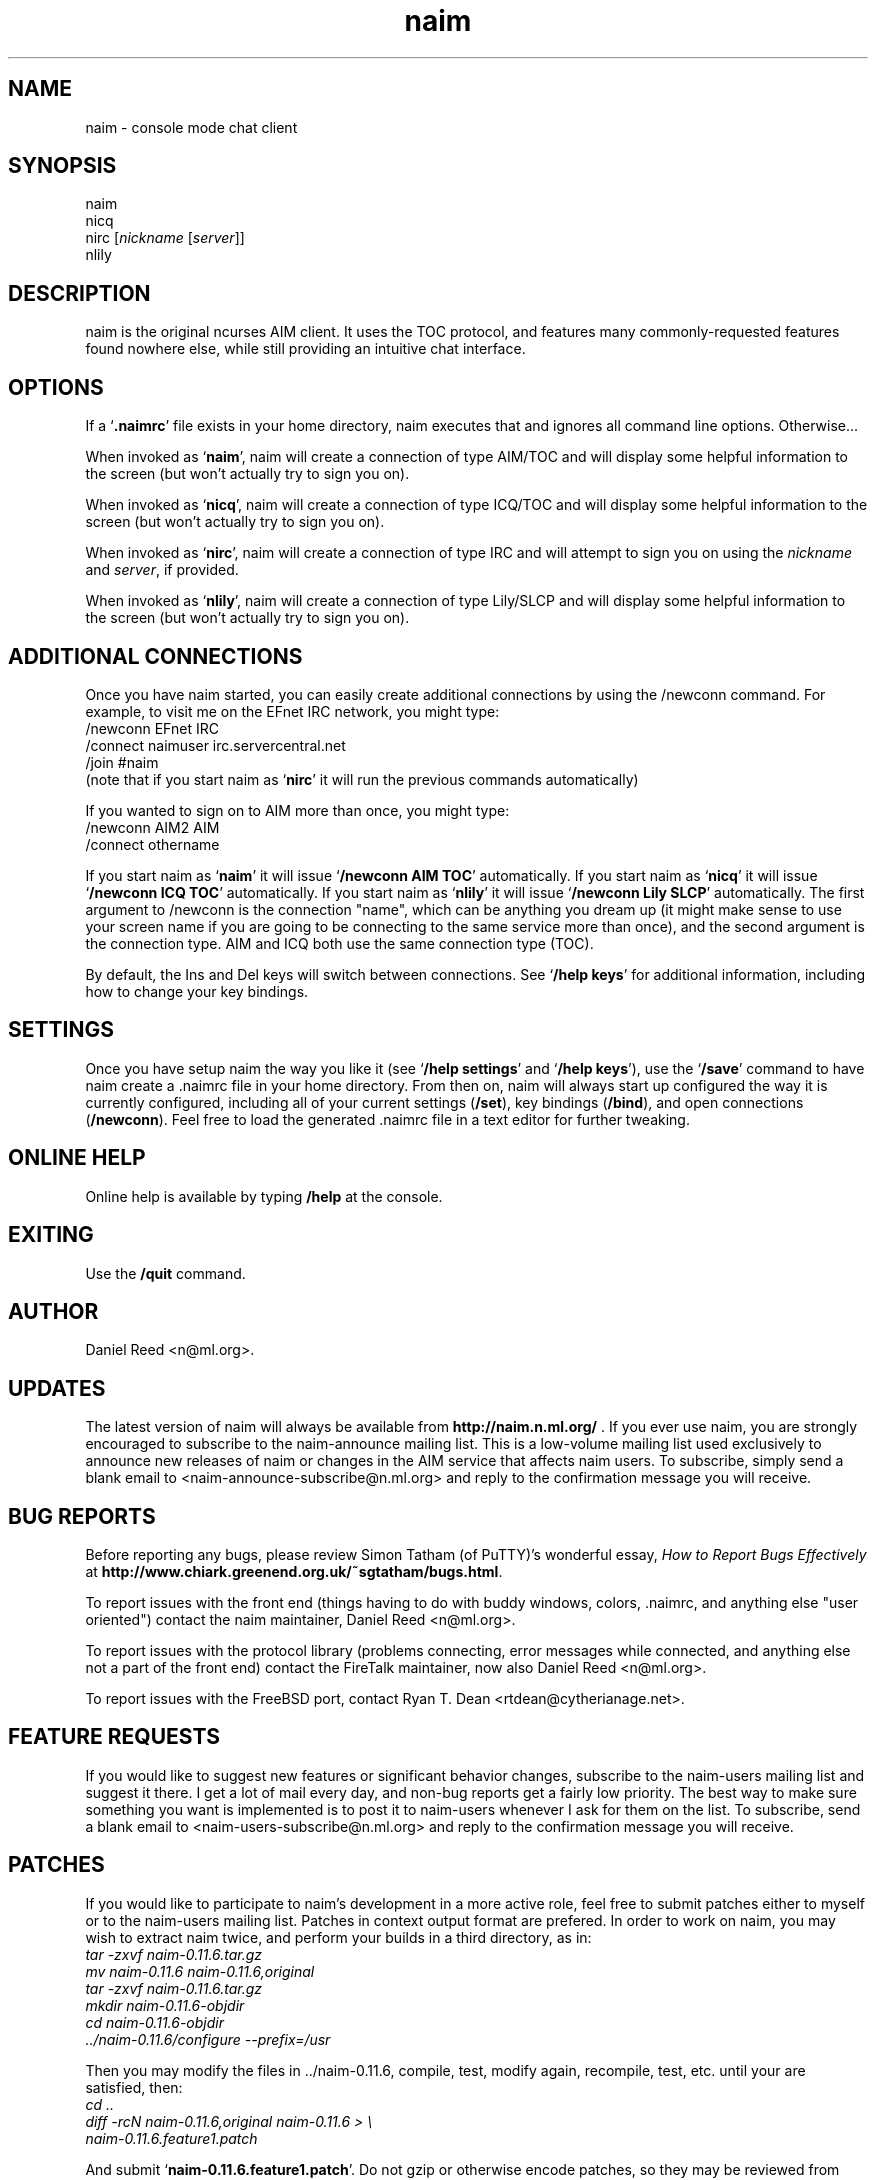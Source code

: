 .TH naim 1 "2003-06-24" "naim-0.11.6" "AIM/ICQ/IRC/Lily Communication Client"
.SH NAME
naim \- console mode chat client
.SH SYNOPSIS
naim
.br
nicq
.br
nirc [\fInickname\fR [\fIserver\fR]]
.br
nlily
.SH "DESCRIPTION"
naim is the original ncurses AIM client. It uses the TOC protocol, and 
features many commonly-requested features found nowhere else, while still
providing an intuitive chat interface.
.PP
.SH "OPTIONS"
If a `\fB.naimrc\fR' file exists in your home directory, naim executes
that and ignores all command line options. Otherwise...
.PP
When invoked as `\fBnaim\fR', naim will create a connection of type 
AIM/TOC and will display some helpful information to the screen (but won't
actually try to sign you on).
.PP
When invoked as `\fBnicq\fR', naim will create a connection of type
ICQ/TOC and will display some helpful information to the screen (but won't
actually try to sign you on).
.PP
When invoked as `\fBnirc\fR', naim will create a connection of type IRC
and will attempt to sign you on using the \fInickname\fR and \fIserver\fR,
if provided.
.PP
When invoked as `\fBnlily\fR', naim will create a connection of type
Lily/SLCP and will display some helpful information to the screen (but won't
actually try to sign you on).
.PP
.SH "ADDITIONAL CONNECTIONS"
Once you have naim started, you can easily create additional connections by
using the /newconn command. For example, to visit me on the EFnet IRC network,
you might type:
.br
/newconn EFnet IRC
.br
/connect naimuser irc.servercentral.net
.br
/join #naim
.br
(note that if you start naim as `\fBnirc\fR' it will run the previous commands automatically)
.PP
If you wanted to sign on to AIM more than once, you might type:
.br
/newconn AIM2 AIM
.br
/connect othername
.br
.PP
If you start naim as `\fBnaim\fR' it will issue `\fB/newconn AIM TOC\fR'
automatically. If you start naim as `\fBnicq\fR' it will issue
`\fB/newconn ICQ TOC\fR' automatically. If you start naim as
`\fBnlily\fR' it will issue `\fB/newconn Lily SLCP\fR' automatically.
The first argument to /newconn is the connection "name", which can be
anything you dream up (it might make sense to use your screen name if
you are going to be connecting to the same service more than once), and
the second argument is the connection type. AIM and ICQ both use the
same connection type (TOC).
.PP
By default, the Ins and Del keys will switch between connections. See
`\fB/help keys\fR' for additional information, including how to change
your key bindings.
.PP
.SH "SETTINGS"
Once you have setup naim the way you like it (see `\fB/help settings\fR'
and `\fB/help keys\fR'), use the `\fB/save\fR' command to have naim
create a .naimrc file in your home directory. From then on, naim will
always start up configured the way it is currently configured, including
all of your current settings (\fB/set\fR), key bindings (\fB/bind\fR),
and open connections (\fB/newconn\fR). Feel free to load the generated .naimrc
file in a text editor for further tweaking.
.PP
.SH "ONLINE HELP"
Online help is available by typing \fB/help\fR at the console.
.PP
.SH EXITING
Use the \fB/quit\fR command.
.PP
.SH AUTHOR
Daniel Reed <n@ml.org>.
.PP
.SH UPDATES
The latest version of naim will always be available from
\fBhttp://naim.n.ml.org/\fR . If you ever use naim, you are strongly encouraged
to subscribe to the naim-announce mailing list. This is a low-volume mailing
list used exclusively to announce new releases of naim or changes in the AIM
service that affects naim users. To subscribe, simply send a blank email to 
<naim-announce-subscribe@n.ml.org> and reply to the confirmation message you
will receive.
.PP
.SH "BUG REPORTS"
Before reporting any bugs, please review Simon Tatham (of PuTTY)'s wonderful
essay, \fIHow to Report Bugs Effectively\fR at
\fBhttp://www.chiark.greenend.org.uk/~sgtatham/bugs.html\fR.
.PP
To report issues with the front end (things having to do with buddy
windows, colors, .naimrc, and anything else "user oriented") contact the
naim maintainer, Daniel Reed <n@ml.org>.
.PP
To report issues with the protocol library (problems connecting, error
messages while connected, and anything else not a part of the front end)
contact the FireTalk maintainer, now also Daniel Reed <n@ml.org>.
.PP
To report issues with the FreeBSD port, contact Ryan T. Dean
<rtdean@cytherianage.net>.
.PP
.SH "FEATURE REQUESTS"
If you would like to suggest new features or significant behavior changes, 
subscribe to the naim-users mailing list and suggest it there. I get a lot
of mail every day, and non-bug reports get a fairly low priority. The best
way to make sure something you want is implemented is to post it to
naim-users whenever I ask for them on the list. To subscribe, send a blank
email to <naim-users-subscribe@n.ml.org> and reply to the
confirmation message you will receive.
.PP
.SH PATCHES

If you would like to participate to naim's development in a more active 
role, feel free to submit patches either to myself or to the naim-users 
mailing list. Patches in context output format are prefered. In order to 
work on naim, you may wish to extract naim twice, and perform your 
builds in a third directory, as in:
.br
\fI tar -zxvf naim-0.11.6.tar.gz\fR
.br
\fI mv naim-0.11.6 naim-0.11.6,original\fR
.br
\fI tar -zxvf naim-0.11.6.tar.gz\fR
.br
\fI mkdir naim-0.11.6-objdir\fR
.br
\fI cd naim-0.11.6-objdir\fR
.br
\fI ../naim-0.11.6/configure --prefix=/usr\fR
.PP
Then you may modify the files in ../naim-0.11.6, compile, test, modify 
again, recompile, test, etc. until your are satisfied, then:
.br
\fI cd ..\fR
.br
\fI diff -rcN naim-0.11.6,original naim-0.11.6 > \\\fR
.br
\fI       naim-0.11.6.feature1.patch\fR
.PP
And submit `\fBnaim-0.11.6.feature1.patch\fR'. Do not gzip or otherwise 
encode patches, so they may be reviewed from within a mail client.
.PP
